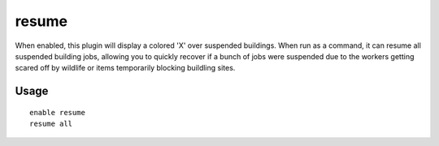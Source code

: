 resume
======

.. dfhack-tool::
    :summary: Color planned buildings based on their suspend status.
    :tags: fort productivity interface jobs
    :no-command:

.. dfhack-command:: resume
   :summary: Resume all suspended building jobs.

When enabled, this plugin will display a colored 'X' over suspended buildings.
When run as a command, it can resume all suspended building jobs, allowing you
to quickly recover if a bunch of jobs were suspended due to the workers getting
scared off by wildlife or items temporarily blocking buildling sites.

Usage
-----

::

    enable resume
    resume all
